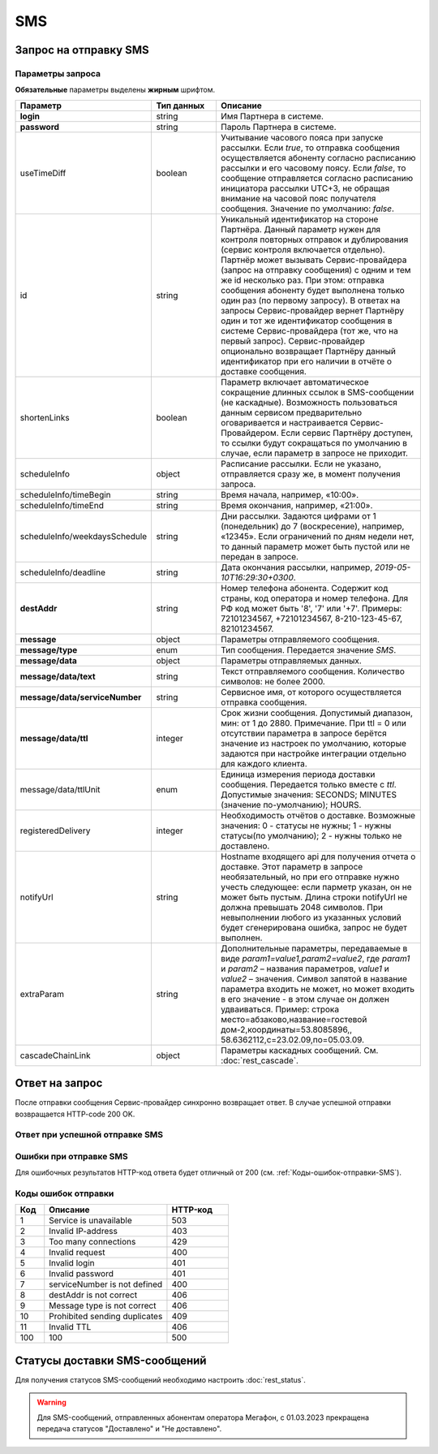 SMS
====

Запрос на отправку SMS
------------------------

..
    .. raw:: html
      
      <p style="line-height: 24px;">Для формирования тестового запроса с вашими параметрами 
          <a href="https://maxim84.tmweb.ru/rest" target="_blank" class="button">
              <img src="../../_static/link-external-01.svg" class="bttn-icon" alt="Внешняя ссылка"> Открыть генератор запросов
          </a>
      </p>
      <style>
          .bttn-icon {
              width: 18px;
              height: 18px;
              vertical-align: middle;  /* Центрирует иконку по вертикали */
              border: 0;
              margin-right: 4px;
          }       
          .button {
              border: 0;
              height: 36px;
              text-decoration: none; /* Убирает подчеркивание */
              color: #000; /* Цвет текста */
              background-color: transparent; /* Цвет фона кнопки */
              padding: 4px 4px; /* Отступы */
              border-radius: 4px; /* Закругленные углы */
              display: inline-flex; /* Позволяет выровнять текст и иконку по центру */
              align-items: center; /* Центрирует содержимое кнопки */
              line-height: 1; /* Убирает лишние отступы */
          }
          .button:hover {
              background-color: #f8f7ff; /* Цвет фона при наведении */
              text-decoration: none; /* Убирает подчеркивание */
          }
      </style>

.. tabs::

    .. tab:: Пример запроса

        .. code-block:: json
           :linenos:

            {
              {
                "login":"ВАШ_ЛОГИН",
                "password":"ВАШ_ПАРОЛЬ",
                "destAddr":"Номер_Абонента",
                "message":{
                  "type":"SMS",
                  "data":{
                    "text":"Текст. Follow link: <http://verylongurl.com/very/long/url>",
                    "serviceNumber":"НОМЕР_ОТПРАВИТЕЛЯ",
                    "ttl":10
                  }
                }
              }           
            }

    .. tab:: Пример расширенного запроса

        .. code-block:: json
           :linenos:
           :emphasize-lines: 5,7-11 

            {
              {
                "login":"ВАШ_ЛОГИН",
                "password":"ВАШ_ПАРОЛЬ",
                "useTimeDiff":true,
                "id":"8770630",
                "shortenLinks":false,
                "scheduleInfo":{
                  "timeBegin":"10:00",
                  "timeEnd":"12:00",
                  "weekdaysSchedule":"123"
                },
                "destAddr":"Номер_Абонента",
                "message":{
                  "type":"SMS",
                  "data":{
                    "text":"Текст. Follow link: <http://verylongurl.com/very/long/url>",
                    "serviceNumber":"НОМЕР_ОТПРАВИТЕЛЯ",
                    "ttl":10
                  }
                }
              }           
            }


Параметры запроса
~~~~~~~~~~~~~~~~~~

**Обязательные** параметры выделены **жирным** шрифтом.


.. csv-table:: 
    :header: "Параметр", "Тип данных", "Описание"
    :widths: 20, 15, 45
    :class: my-table

    "**login**", "string", "Имя Партнера в системе."
    "**password**", "string", "Пароль Партнера в системе."
    "useTimeDiff", "boolean", "Учитывание часового пояса при запуске рассылки. Если *true*, то отправка сообщения осуществляется абоненту согласно расписанию рассылки и его часовому поясу. Если *false*, то сообщение отправляется согласно расписанию инициатора рассылки UTC+3, не обращая внимание на часовой пояс получателя сообщения. Значение по умолчанию: *false*."
    "id", "string", "Уникальный идентификатор на стороне Партнёра. Данный параметр нужен для контроля повторных отправок и дублирования (сервис контроля включается отдельно). Партнёр может вызывать Сервис-провайдера (запрос на отправку сообщения) с одним и тем же id несколько раз. При этом: отправка сообщения абоненту будет выполнена только один раз (по первому запросу). В ответах на запросы Сервис-провайдер вернет Партнёру один и тот же идентификатор сообщения в системе Сервис-провайдера (тот же, что на первый запрос). Сервис-провайдер опционально возвращает Партнёру данный идентификатор при его наличии в отчёте о доставке сообщения."
    "shortenLinks", "boolean", "Параметр включает автоматическое сокращение длинных ссылок в SMS-сообщении (не каскадные). Возможность пользоваться данным сервисом предварительно оговаривается и настраивается Сервис-Провайдером. Если сервис Партнёру доступен, то ссылки будут сокращаться по умолчанию в случае, если параметр в запросе не приходит."
    "scheduleInfo", "object", "Расписание рассылки. Если не указано, отправляется сразу же, в момент получения запроса."
    "scheduleInfo/timeBegin", "string", "Время начала, например, «10:00»."
    "scheduleInfo/timeEnd", "string", "Время окончания, например, «21:00»."
    "scheduleInfo/weekdaysSchedule", "string", "Дни рассылки. Задаются цифрами от 1 (понедельник) до 7 (воскресение), например, «12345». Если ограничений по дням недели нет, то данный параметр может быть пустой или не передан в запросе."
    "scheduleInfo/deadline", "string", "Дата окончания рассылки, например, *2019-05-10T16:29:30+0300*."
    "**destAddr**", "string", "Номер телефона абонента. Содержит код страны, код оператора и номер телефона. Для РФ код может быть '8', '7' или '+7'. Примеры: 72101234567, +72101234567, 8-210-123-45-67, 82101234567."
    "**message**", "object", "Параметры отправляемого сообщения."
    "**message/type**", "enum", "Тип сообщения. Передается значение *SMS*."
    "**message/data**", "object", "Параметры отправляемых данных."
    "**message/data/text**", "string", "Текст отправляемого сообщения. Количество символов: не более 2000."
    "**message/data/serviceNumber**", "string", "Сервисное имя, от которого осуществляется отправка сообщения."
    "**message/data/ttl**", "integer", "Срок жизни сообщения. Допустимый диапазон, мин: от 1 до 2880. Примечание. При ttl = 0 или отсутствии параметра в запросе берётся значение из настроек по умолчанию, которые задаются при настройке интеграции отдельно для каждого клиента."
    "message/data/ttlUnit", "enum", "Единица измерения периода доставки сообщения. Передается только вместе с *ttl*. Допустимые значения: SECONDS; MINUTES (значение по-умолчанию); HOURS." 
    "registeredDelivery", "integer", "Необходимость отчётов о доставке. Возможные значения: 0 - статусы не нужны; 1 - нужны статусы(по умолчанию); 2 - нужны только не доставлено."
    "notifyUrl", "string", "Hostname входящего api для получения отчета о доставке. Этот параметр в запросе необязательный, но при его отправке нужно учесть следующее: если парметр указан, он не может быть пустым. Длина строки notifyUrl не должна превышать 2048 символов. При невыполнении любого из указанных условий будет сгенерирована ошибка, запрос не будет выполнен."
    "extraParam", "string", "Дополнительные параметры, передаваемые в виде *param1=value1,param2=value2*, где *param1* и *param2* – названия параметров, *value1* и *value2* – значения. Символ запятой в название параметра входить не может, но может входить в его значение - в этом случае он должен удваиваться. Пример: строка место=абзаково,название=гостевой дом-2,координаты=53.8085896,, 58.6362112,c=23.02.09,по=05.03.09."
    "cascadeChainLink", "object", "Параметры каскадных сообщений. См. :doc:`rest_cascade`."



Ответ на запрос 
-----------------

После отправки сообщения Сервис-провайдер синхронно возвращает ответ. В случае успешной отправки возвращается HTTP-code 200 OK.

Ответ при успешной отправке SMS
~~~~~~~~~~~~~~~~~~~~~~~~~~~~~~~~~~

.. tabs::

    .. tab:: Пример ответа

      .. code-block:: json
         :linenos:

           {
              "mtNum": "7390612217"
              "id": "8770599"
           }


    .. tab:: Параметры ответа

      .. csv-table:: 
          :header: "Параметр", "Тип данных", "Описание"
          :widths: 30, 15, 35
          :class: my-table

          "mtNum", "string", "Идентификатор цепочки отправки, присваиваемый платформой Сервис-провайдера."
          "id", "string", "Уникальный идентификатор на стороне Партнёра. Присутствует, если был передан при отправке."
          


Ошибки при отправке SMS 
~~~~~~~~~~~~~~~~~~~~~~~~~~

Для ошибочных результатов HTTP-код ответа будет отличный от 200 (см. :ref:`Коды-ошибок-отправки-SMS`).

.. tabs::

   .. tab:: Пример ответа

       .. code-block:: json   
          :linenos:

            {
                "error": {
                    "code": 9,
                    "description": "Message type is not correct"
                },
                "extendedDescription": "SMS sending is not allowed for *user*."
            }

   .. tab:: Параметры ответа

      .. csv-table:: 
        :header: "Параметр", "Тип данных", "Описание"
        :widths: 30, 15, 35
        :class: my-table

        "error", "object", "Информация об ошибке."
        "error/code", "int", "Код ошибки."
        "error/description", "string", "Краткое описание ошибки."
        "extendedDescription", "string", "Подробное описание ошибки (необязательный параметр)."


.. _Коды-ошибок-отправки-SMS:          

Коды ошибок отправки  
~~~~~~~~~~~~~~~~~~~~~~~

.. csv-table:: 
   :header: "Код", "Описание", "HTTP-код"
   :widths: 7, 30, 15
   :class: my-table

   1, "Service is unavailable", "503"
   2, "Invalid IP-address", "403"
   3, "Too many connections", "429"
   4, "Invalid request", "400"
   5, "Invalid login", "401"
   6, "Invalid password", "401"
   7, "serviceNumber is not defined", "400"
   8, "destAddr is not correct", "406"
   9, "Message type is not correct", "406"
   10, "Prohibited sending duplicates", "409"
   11, "Invalid TTL", "406"
   100, "100", "500"


Статусы доставки SMS-сообщений
-------------------------------

Для получения статусов SMS-сообщений необходимо настроить :doc:`rest_status`.

.. warning:: 

    Для SMS-сообщений, отправленных абонентам оператора Мегафон, с 01.03.2023 прекращена передача статусов "Доставлено" и "Не доставлено".
